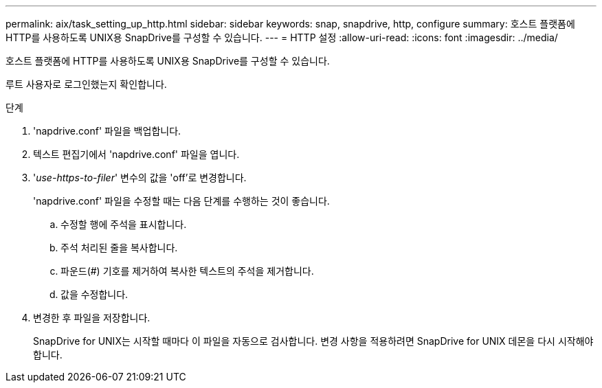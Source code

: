 ---
permalink: aix/task_setting_up_http.html 
sidebar: sidebar 
keywords: snap, snapdrive, http, configure 
summary: 호스트 플랫폼에 HTTP를 사용하도록 UNIX용 SnapDrive를 구성할 수 있습니다. 
---
= HTTP 설정
:allow-uri-read: 
:icons: font
:imagesdir: ../media/


[role="lead"]
호스트 플랫폼에 HTTP를 사용하도록 UNIX용 SnapDrive를 구성할 수 있습니다.

루트 사용자로 로그인했는지 확인합니다.

.단계
. 'napdrive.conf' 파일을 백업합니다.
. 텍스트 편집기에서 'napdrive.conf' 파일을 엽니다.
. '_use-https-to-filer_' 변수의 값을 'off'로 변경합니다.
+
'napdrive.conf' 파일을 수정할 때는 다음 단계를 수행하는 것이 좋습니다.

+
.. 수정할 행에 주석을 표시합니다.
.. 주석 처리된 줄을 복사합니다.
.. 파운드(#) 기호를 제거하여 복사한 텍스트의 주석을 제거합니다.
.. 값을 수정합니다.


. 변경한 후 파일을 저장합니다.
+
SnapDrive for UNIX는 시작할 때마다 이 파일을 자동으로 검사합니다. 변경 사항을 적용하려면 SnapDrive for UNIX 데몬을 다시 시작해야 합니다.


